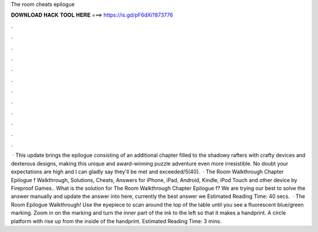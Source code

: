 The room cheats epilogue

𝐃𝐎𝐖𝐍𝐋𝐎𝐀𝐃 𝐇𝐀𝐂𝐊 𝐓𝐎𝐎𝐋 𝐇𝐄𝐑𝐄 ===> https://is.gd/pF6dXi?873776

.

.

.

.

.

.

.

.

.

.

.

.

 · This update brings the epilogue consisting of an additional chapter filled to the shadowy rafters with crafty devices and dexterous designs, making this unique and award-winning puzzle adventure even more irresistible. No doubt your expectations are high and I can gladly say they'll be met and exceeded/5(40).  · The Room Walkthrough Chapter Epilogue f Walkthrough, Solutions, Cheats, Answers for iPhone, iPad, Android, Kindle, iPod Touch and other device by Fireproof Games.. What is the solution for The Room Walkthrough Chapter Epilogue f? We are trying our best to solve the answer manually and update the answer into here, currently the best answer we Estimated Reading Time: 40 secs.  · The Room Epilogue Walkthrough! Use the eyepiece to scan around the top of the table until you see a fluorescent blue/green marking. Zoom in on the marking and turn the inner part of the ink to the left so that it makes a handprint. A circle platform with rise up from the inside of the handprint. Estimated Reading Time: 3 mins.
